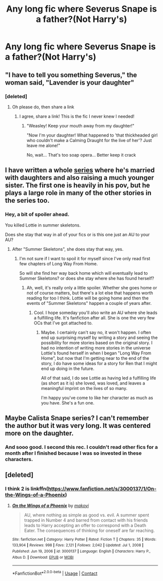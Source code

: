 #+TITLE: Any long fic where Severus Snape is a father?(Not Harry's)

* Any long fic where Severus Snape is a father?(Not Harry's)
:PROPERTIES:
:Author: ElizabethSlytherin
:Score: 3
:DateUnix: 1612404202.0
:DateShort: 2021-Feb-04
:FlairText: Request
:END:

** "I have to tell you something Severus," the woman said, "Lavender is your daughter"
:PROPERTIES:
:Author: Jon_Riptide
:Score: 15
:DateUnix: 1612404953.0
:DateShort: 2021-Feb-04
:END:

*** [deleted]
:PROPERTIES:
:Score: 5
:DateUnix: 1612411413.0
:DateShort: 2021-Feb-04
:END:

**** Oh please do, then share a link
:PROPERTIES:
:Author: Jon_Riptide
:Score: 3
:DateUnix: 1612411985.0
:DateShort: 2021-Feb-04
:END:

***** I agree, share a link! This is the fic I never knew I needed!
:PROPERTIES:
:Author: HungryGhostCat
:Score: 2
:DateUnix: 1612419216.0
:DateShort: 2021-Feb-04
:END:

****** "Weasley! Keep your mouth away from my daughter!"

"Now I'm your daughter! What happened to 'that thickheaded girl who couldn't make a Calming Draught for the live of her'? Just leave me alone!"

No, wait... That's too soap opera... Better keep it crack
:PROPERTIES:
:Author: Jon_Riptide
:Score: 3
:DateUnix: 1612455276.0
:DateShort: 2021-Feb-04
:END:


** I have written a whole [[https://archiveofourown.org/series/952881][series]] where he's married with daughters and also raising a much younger sister. The first one is heavily in his pov, but he plays a large role in many of the other stories in the series too.
:PROPERTIES:
:Author: Lucylouluna
:Score: 5
:DateUnix: 1612405855.0
:DateShort: 2021-Feb-04
:END:

*** Hey, a bit of spoiler ahead.

You killed Lottie in summer skeletons.

Does she stay that way in all of your fics or is this one just an AU to your AU?
:PROPERTIES:
:Author: usagikuro99
:Score: 3
:DateUnix: 1612415360.0
:DateShort: 2021-Feb-04
:END:

**** After "Summer Skeletons", she does stay that way, yes.
:PROPERTIES:
:Author: Lucylouluna
:Score: 2
:DateUnix: 1612444677.0
:DateShort: 2021-Feb-04
:END:

***** I'm not sure if I want to spoil it for myself since I've only read first few chapters of Long Way From Home.

So will she find her way back home which will eventually lead to Summer Skeletons? or does she stay where she has found herself?
:PROPERTIES:
:Author: usagikuro99
:Score: 2
:DateUnix: 1612448657.0
:DateShort: 2021-Feb-04
:END:

****** Ah, well, it's really only a little spoiler. Whether she goes home or not of course matters, but there's a lot else that happens worth reading for too I think. Lottie will be going home and then the events of "Summer Skeletons" happen a couple of years after.
:PROPERTIES:
:Author: Lucylouluna
:Score: 1
:DateUnix: 1612450042.0
:DateShort: 2021-Feb-04
:END:

******* Cool. I hope someday you'll also write an AU where she leads a fulfilling life. It's fanfiction after all. She is one the very few OCs that I've got attached to.
:PROPERTIES:
:Author: usagikuro99
:Score: 2
:DateUnix: 1612451311.0
:DateShort: 2021-Feb-04
:END:

******** Maybe. I certainly can't say no, it won't happen. I often end up surprising myself by writing a story and seeing the possibility for more stories based on the original story. I had no intention of writing more stories in the universe Lottie's found herself in when I began "Long Way From Home", but now that I'm getting near to the end of the story, I do have some ideas for a story for Ren that I might end up doing in the future.

All of that said, I do see Lottie as having led a fulfilling life (as short as it is) she loved, was loved, and leaves a meaningful imprint on the lives of so many.

I'm happy you've come to like her character as much as you have. She's a fun one.
:PROPERTIES:
:Author: Lucylouluna
:Score: 1
:DateUnix: 1612453124.0
:DateShort: 2021-Feb-04
:END:


** Maybe Calista Snape series? I can't remember the author but it was very long. It was centered more on the daughter.
:PROPERTIES:
:Author: scaryhermione
:Score: 3
:DateUnix: 1612406404.0
:DateShort: 2021-Feb-04
:END:

*** And sooo good. I second this rec. I couldn't read other fics for a month after I finished because I was so invested in these characters.
:PROPERTIES:
:Author: Tavora_
:Score: 3
:DateUnix: 1612407809.0
:DateShort: 2021-Feb-04
:END:


** [deleted]
:PROPERTIES:
:Score: 1
:DateUnix: 1612409263.0
:DateShort: 2021-Feb-04
:END:

*** I think 2 is linkffn([[https://www.fanfiction.net/s/3000137/1/On-the-Wings-of-a-Phoenix]])
:PROPERTIES:
:Author: davidwelch158
:Score: 1
:DateUnix: 1612410382.0
:DateShort: 2021-Feb-04
:END:

**** [[https://www.fanfiction.net/s/3000137/1/][*/On the Wings of a Phoenix/*]] by [[https://www.fanfiction.net/u/944495/makoyi][/makoyi/]]

#+begin_quote
  AU, where nothing as simple as good vs. evil. A summer spent trapped in Number 4 and barred from contact with his friends leads to Harry accepting an offer to correspond with a Death Eater. The consequences of thinking for oneself are far reaching.
#+end_quote

^{/Site/:} ^{fanfiction.net} ^{*|*} ^{/Category/:} ^{Harry} ^{Potter} ^{*|*} ^{/Rated/:} ^{Fiction} ^{T} ^{*|*} ^{/Chapters/:} ^{35} ^{*|*} ^{/Words/:} ^{133,904} ^{*|*} ^{/Reviews/:} ^{998} ^{*|*} ^{/Favs/:} ^{2,121} ^{*|*} ^{/Follows/:} ^{2,042} ^{*|*} ^{/Updated/:} ^{Jul} ^{1,} ^{2008} ^{*|*} ^{/Published/:} ^{Jun} ^{19,} ^{2006} ^{*|*} ^{/id/:} ^{3000137} ^{*|*} ^{/Language/:} ^{English} ^{*|*} ^{/Characters/:} ^{Harry} ^{P.,} ^{Albus} ^{D.} ^{*|*} ^{/Download/:} ^{[[http://www.ff2ebook.com/old/ffn-bot/index.php?id=3000137&source=ff&filetype=epub][EPUB]]} ^{or} ^{[[http://www.ff2ebook.com/old/ffn-bot/index.php?id=3000137&source=ff&filetype=mobi][MOBI]]}

--------------

*FanfictionBot*^{2.0.0-beta} | [[https://github.com/FanfictionBot/reddit-ffn-bot/wiki/Usage][Usage]] | [[https://www.reddit.com/message/compose?to=tusing][Contact]]
:PROPERTIES:
:Author: FanfictionBot
:Score: 1
:DateUnix: 1612410404.0
:DateShort: 2021-Feb-04
:END:
